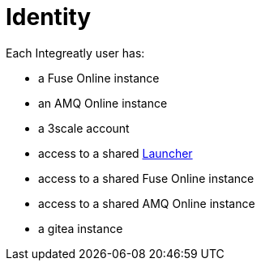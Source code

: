 = Identity

// tag::cards[]
Each Integreatly user has:

* a Fuse Online instance
* an AMQ Online instance
* a 3scale account
* access to a shared xref:launcher.adoc[Launcher]
// end::cards[]

* access to a shared Fuse Online instance
* access to a shared AMQ Online instance
* a gitea instance
